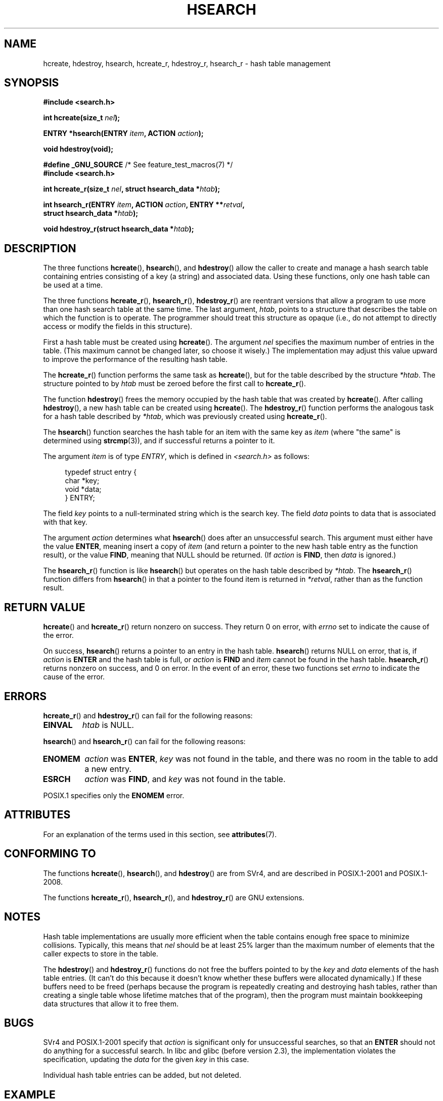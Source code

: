 .\" Copyright 1993 Ulrich Drepper (drepper@karlsruhe.gmd.de)
.\" and Copyright 2008, Linux Foundation, written by Michael Kerrisk
.\"     <mtk.manpages@gmail.com>
.\"
.\" %%%LICENSE_START(GPLv2+_DOC_FULL)
.\" This is free documentation; you can redistribute it and/or
.\" modify it under the terms of the GNU General Public License as
.\" published by the Free Software Foundation; either version 2 of
.\" the License, or (at your option) any later version.
.\"
.\" The GNU General Public License's references to "object code"
.\" and "executables" are to be interpreted as the output of any
.\" document formatting or typesetting system, including
.\" intermediate and printed output.
.\"
.\" This manual is distributed in the hope that it will be useful,
.\" but WITHOUT ANY WARRANTY; without even the implied warranty of
.\" MERCHANTABILITY or FITNESS FOR A PARTICULAR PURPOSE.  See the
.\" GNU General Public License for more details.
.\"
.\" You should have received a copy of the GNU General Public
.\" License along with this manual; if not, see
.\" <http://www.gnu.org/licenses/>.
.\" %%%LICENSE_END
.\"
.\" References consulted:
.\"     SunOS 4.1.1 man pages
.\" Modified Sat Sep 30 21:52:01 1995 by Jim Van Zandt <jrv@vanzandt.mv.com>
.\" Remarks from dhw@gamgee.acad.emich.edu Fri Jun 19 06:46:31 1998
.\" Modified 2001-12-26, 2003-11-28, 2004-05-20, aeb
.\" 2008-09-02, mtk: various additions and rewrites
.\" 2008-09-03, mtk, restructured somewhat, in part after suggestions from
.\"     Timothy S. Nelson <wayland@wayland.id.au>
.\"
.TH HSEARCH 3 2015-08-08 "GNU" "Linux Programmer's Manual"
.SH NAME
hcreate, hdestroy, hsearch, hcreate_r, hdestroy_r,
hsearch_r \- hash table management
.SH SYNOPSIS
.nf
.B #include <search.h>
.sp
.BI "int hcreate(size_t " nel );
.sp
.BI "ENTRY *hsearch(ENTRY " item ", ACTION " action );
.sp
.B "void hdestroy(void);"
.sp
.BR "#define _GNU_SOURCE" "         /* See feature_test_macros(7) */"
.br
.B #include <search.h>
.sp
.BI "int hcreate_r(size_t " nel ", struct hsearch_data *" htab );
.sp
.BI "int hsearch_r(ENTRY " item ", ACTION " action ", ENTRY **" retval ,
.BI "              struct hsearch_data *" htab );
.sp
.BI "void hdestroy_r(struct hsearch_data *" htab );
.fi
.SH DESCRIPTION
The three functions
.BR hcreate (),
.BR hsearch (),
and
.BR hdestroy ()
allow the caller to create and manage a hash search table
containing entries consisting of a key (a string) and associated data.
Using these functions, only one hash table can be used at a time.

The three functions
.BR hcreate_r (),
.BR hsearch_r (),
.BR hdestroy_r ()
are reentrant versions that allow a program to use
more than one hash search table at the same time.
The last argument,
.IR htab ,
points to a structure that describes the table
on which the function is to operate.
The programmer should treat this structure as opaque
(i.e., do not attempt to directly access or modify
the fields in this structure).

First a hash table must be created using
.BR hcreate ().
The argument \fInel\fP specifies the maximum number of entries
in the table.
(This maximum cannot be changed later, so choose it wisely.)
The implementation may adjust this value upward to improve the
performance of the resulting hash table.
.\" e.g., in glibc it is raised to the next higher prime number

The
.BR hcreate_r ()
function performs the same task as
.BR hcreate (),
but for the table described by the structure
.IR *htab .
The structure pointed to by
.I htab
must be zeroed before the first call to
.BR hcreate_r ().

The function
.BR hdestroy ()
frees the memory occupied by the hash table that was created by
.BR hcreate ().
After calling
.BR hdestroy (),
a new hash table can be created using
.BR hcreate ().
The
.BR hdestroy_r ()
function performs the analogous task for a hash table described by
.IR *htab ,
which was previously created using
.BR hcreate_r ().

The
.BR hsearch ()
function searches the hash table for an
item with the same key as \fIitem\fP (where "the same" is determined using
.BR strcmp (3)),
and if successful returns a pointer to it.

The argument \fIitem\fP is of type \fIENTRY\fP, which is defined in
\fI<search.h>\fP as follows:
.in +4n
.sp
.nf
typedef struct entry {
    char *key;
    void *data;
} ENTRY;
.in
.fi
.sp
The field \fIkey\fP points to a null-terminated string which is the
search key.
The field \fIdata\fP points to data that is associated with that key.

The argument \fIaction\fP determines what
.BR hsearch ()
does after an unsuccessful search.
This argument must either have the value
.BR ENTER ,
meaning insert a copy of
.IR item
(and return a pointer to the new hash table entry as the function result),
or the value
.BR FIND ,
meaning that NULL should be returned.
(If
.I action
is
.BR FIND ,
then
.I data
is ignored.)

The
.BR hsearch_r ()
function is like
.BR hsearch ()
but operates on the hash table described by
.IR *htab .
The
.BR hsearch_r ()
function differs from
.BR hsearch ()
in that a pointer to the found item is returned in
.IR *retval ,
rather than as the function result.
.SH RETURN VALUE
.BR hcreate ()
and
.BR hcreate_r ()
return nonzero on success.
They return 0 on error, with
.I errno
set to indicate the cause of the error.

On success,
.BR hsearch ()
returns a pointer to an entry in the hash table.
.BR hsearch ()
returns NULL on error, that is,
if \fIaction\fP is \fBENTER\fP and
the hash table is full, or \fIaction\fP is \fBFIND\fP and \fIitem\fP
cannot be found in the hash table.
.BR hsearch_r ()
returns nonzero on success, and 0 on error.
In the event of an error, these two functions set
.I errno
to indicate the cause of the error.
.SH ERRORS
.LP
.BR hcreate_r ()
and
.BR hdestroy_r ()
can fail for the following reasons:
.TP
.B EINVAL
.I htab
is NULL.
.PP
.BR hsearch ()
and
.BR hsearch_r ()
can fail for the following reasons:
.TP
.B ENOMEM
.I action
was
.BR ENTER ,
.I key
was not found in the table,
and there was no room in the table to add a new entry.
.TP
.B ESRCH
.I action
was
.BR FIND ,
and
.I key
was not found in the table.
.PP
POSIX.1 specifies only the
.\" PROX.1-2001, POSIX.1-2008
.B ENOMEM
error.
.SH ATTRIBUTES
For an explanation of the terms used in this section, see
.BR attributes (7).
.TS
allbox;
lbw25 lb lb
l l l.
Interface	Attribute	Value
T{
.BR hcreate (),
.BR hsearch (),
.br
.BR hdestroy ()
T}	Thread safety	MT-Unsafe race:hsearch
T{
.BR hcreate_r (),
.BR hsearch_r (),
.br
.BR hdestroy_r ()
T}	Thread safety	MT-Safe race:htab
.TE
.SH CONFORMING TO
The functions
.BR hcreate (),
.BR hsearch (),
and
.BR hdestroy ()
are from SVr4, and are described in POSIX.1-2001 and POSIX.1-2008.

The functions
.BR hcreate_r (),
.BR hsearch_r (),
and
.BR hdestroy_r ()
are GNU extensions.
.SH NOTES
Hash table implementations are usually more efficient when the
table contains enough free space to minimize collisions.
Typically, this means that
.I nel
should be at least 25% larger than the maximum number of elements
that the caller expects to store in the table.

The
.BR hdestroy ()
and
.BR hdestroy_r ()
functions do not free the buffers pointed to by the
.I key
and
.I data
elements of the hash table entries.
(It can't do this because it doesn't know
whether these buffers were allocated dynamically.)
If these buffers need to be freed (perhaps because the program
is repeatedly creating and destroying hash tables,
rather than creating a single table whose lifetime
matches that of the program),
then the program must maintain bookkeeping data structures that
allow it to free them.
.SH BUGS
SVr4 and POSIX.1-2001 specify that \fIaction\fP
is significant only for unsuccessful searches, so that an \fBENTER\fP
should not do anything for a successful search.
In libc and glibc (before version 2.3), the
implementation violates the specification,
updating the \fIdata\fP for the given \fIkey\fP in this case.

Individual hash table entries can be added, but not deleted.
.SH EXAMPLE
.PP
The following program inserts 24 items into a hash table, then prints
some of them.
.nf

#include <stdio.h>
#include <stdlib.h>
#include <search.h>

static char *data[] = { "alpha", "bravo", "charlie", "delta",
     "echo", "foxtrot", "golf", "hotel", "india", "juliet",
     "kilo", "lima", "mike", "november", "oscar", "papa",
     "quebec", "romeo", "sierra", "tango", "uniform",
     "victor", "whisky", "x\-ray", "yankee", "zulu"
};

int
main(void)
{
    ENTRY e, *ep;
    int i;

    hcreate(30);

    for (i = 0; i < 24; i++) {
        e.key = data[i];
        /* data is just an integer, instead of a
           pointer to something */
        e.data = (void *) i;
        ep = hsearch(e, ENTER);
        /* there should be no failures */
        if (ep == NULL) {
            fprintf(stderr, "entry failed\\n");
            exit(EXIT_FAILURE);
        }
    }

    for (i = 22; i < 26; i++) {
        /* print two entries from the table, and
           show that two are not in the table */
        e.key = data[i];
        ep = hsearch(e, FIND);
        printf("%9.9s \-> %9.9s:%d\\n", e.key,
               ep ? ep\->key : "NULL", ep ? (int)(ep\->data) : 0);
    }
    hdestroy();
    exit(EXIT_SUCCESS);
}
.fi
.SH SEE ALSO
.BR bsearch (3),
.BR lsearch (3),
.BR malloc (3),
.BR tsearch (3)
.SH COLOPHON
This page is part of release 4.11 of the Linux
.I man-pages
project.
A description of the project,
information about reporting bugs,
and the latest version of this page,
can be found at
\%https://www.kernel.org/doc/man\-pages/.
